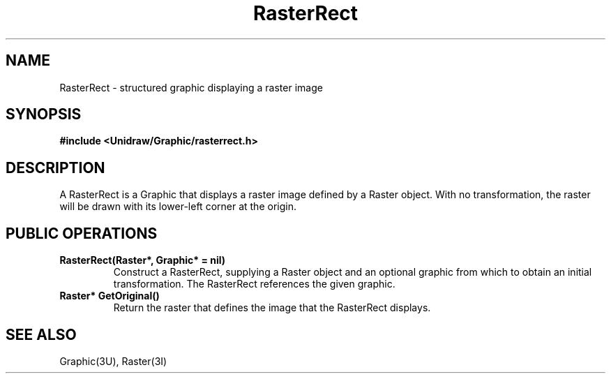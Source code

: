 .TH RasterRect 3U "2 February 1991" "Unidraw" "InterViews Reference Manual"
.SH NAME
RasterRect \- structured graphic displaying a raster image
.SH SYNOPSIS
.B #include <Unidraw/Graphic/rasterrect.h>
.SH DESCRIPTION
A RasterRect is a Graphic that displays a raster image defined by a
Raster object.  With no transformation, the raster will be drawn with
its lower-left corner at the origin.
.SH PUBLIC OPERATIONS
.TP
.B "RasterRect(Raster*, Graphic* = nil)"
Construct a RasterRect, supplying a Raster object and an optional
graphic from which to obtain an initial transformation.  The
RasterRect references the given graphic.
.TP
.B "Raster* GetOriginal()"
Return the raster that defines the image that the RasterRect displays.
.SH SEE ALSO
Graphic(3U), Raster(3I)
